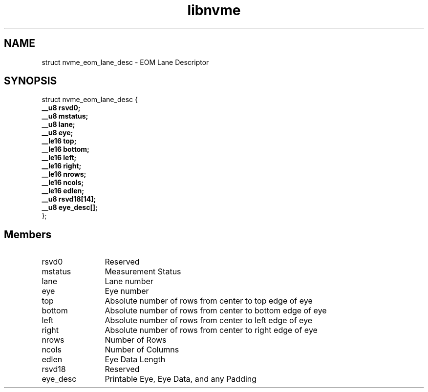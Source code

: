 .TH "libnvme" 9 "struct nvme_eom_lane_desc" "April 2025" "API Manual" LINUX
.SH NAME
struct nvme_eom_lane_desc \- EOM Lane Descriptor
.SH SYNOPSIS
struct nvme_eom_lane_desc {
.br
.BI "    __u8 rsvd0;"
.br
.BI "    __u8 mstatus;"
.br
.BI "    __u8 lane;"
.br
.BI "    __u8 eye;"
.br
.BI "    __le16 top;"
.br
.BI "    __le16 bottom;"
.br
.BI "    __le16 left;"
.br
.BI "    __le16 right;"
.br
.BI "    __le16 nrows;"
.br
.BI "    __le16 ncols;"
.br
.BI "    __le16 edlen;"
.br
.BI "    __u8 rsvd18[14];"
.br
.BI "    __u8 eye_desc[];"
.br
.BI "
};
.br

.SH Members
.IP "rsvd0" 12
Reserved
.IP "mstatus" 12
Measurement Status
.IP "lane" 12
Lane number
.IP "eye" 12
Eye number
.IP "top" 12
Absolute number of rows from center to top edge of eye
.IP "bottom" 12
Absolute number of rows from center to bottom edge of eye
.IP "left" 12
Absolute number of rows from center to left edge of eye
.IP "right" 12
Absolute number of rows from center to right edge of eye
.IP "nrows" 12
Number of Rows
.IP "ncols" 12
Number of Columns
.IP "edlen" 12
Eye Data Length
.IP "rsvd18" 12
Reserved
.IP "eye_desc" 12
Printable Eye, Eye Data, and any Padding
